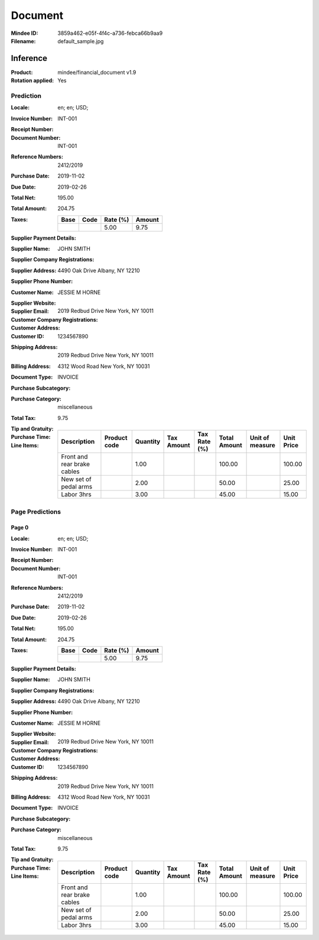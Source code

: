 ########
Document
########
:Mindee ID: 3859a462-e05f-4f4c-a736-febca66b9aa9
:Filename: default_sample.jpg

Inference
#########
:Product: mindee/financial_document v1.9
:Rotation applied: Yes

Prediction
==========
:Locale: en; en; USD;
:Invoice Number: INT-001
:Receipt Number:
:Document Number: INT-001
:Reference Numbers: 2412/2019
:Purchase Date: 2019-11-02
:Due Date: 2019-02-26
:Total Net: 195.00
:Total Amount: 204.75
:Taxes:
  +---------------+--------+----------+---------------+
  | Base          | Code   | Rate (%) | Amount        |
  +===============+========+==========+===============+
  |               |        | 5.00     | 9.75          |
  +---------------+--------+----------+---------------+
:Supplier Payment Details:
:Supplier Name: JOHN SMITH
:Supplier Company Registrations:
:Supplier Address: 4490 Oak Drive Albany, NY 12210
:Supplier Phone Number:
:Customer Name: JESSIE M HORNE
:Supplier Website:
:Supplier Email:
:Customer Company Registrations:
:Customer Address: 2019 Redbud Drive New York, NY 10011
:Customer ID: 1234567890
:Shipping Address: 2019 Redbud Drive New York, NY 10011
:Billing Address: 4312 Wood Road New York, NY 10031
:Document Type: INVOICE
:Purchase Subcategory:
:Purchase Category: miscellaneous
:Total Tax: 9.75
:Tip and Gratuity:
:Purchase Time:
:Line Items:
  +--------------------------------------+--------------+----------+------------+--------------+--------------+-----------------+------------+
  | Description                          | Product code | Quantity | Tax Amount | Tax Rate (%) | Total Amount | Unit of measure | Unit Price |
  +======================================+==============+==========+============+==============+==============+=================+============+
  | Front and rear brake cables          |              | 1.00     |            |              | 100.00       |                 | 100.00     |
  +--------------------------------------+--------------+----------+------------+--------------+--------------+-----------------+------------+
  | New set of pedal arms                |              | 2.00     |            |              | 50.00        |                 | 25.00      |
  +--------------------------------------+--------------+----------+------------+--------------+--------------+-----------------+------------+
  | Labor 3hrs                           |              | 3.00     |            |              | 45.00        |                 | 15.00      |
  +--------------------------------------+--------------+----------+------------+--------------+--------------+-----------------+------------+

Page Predictions
================

Page 0
------
:Locale: en; en; USD;
:Invoice Number: INT-001
:Receipt Number:
:Document Number: INT-001
:Reference Numbers: 2412/2019
:Purchase Date: 2019-11-02
:Due Date: 2019-02-26
:Total Net: 195.00
:Total Amount: 204.75
:Taxes:
  +---------------+--------+----------+---------------+
  | Base          | Code   | Rate (%) | Amount        |
  +===============+========+==========+===============+
  |               |        | 5.00     | 9.75          |
  +---------------+--------+----------+---------------+
:Supplier Payment Details:
:Supplier Name: JOHN SMITH
:Supplier Company Registrations:
:Supplier Address: 4490 Oak Drive Albany, NY 12210
:Supplier Phone Number:
:Customer Name: JESSIE M HORNE
:Supplier Website:
:Supplier Email:
:Customer Company Registrations:
:Customer Address: 2019 Redbud Drive New York, NY 10011
:Customer ID: 1234567890
:Shipping Address: 2019 Redbud Drive New York, NY 10011
:Billing Address: 4312 Wood Road New York, NY 10031
:Document Type: INVOICE
:Purchase Subcategory:
:Purchase Category: miscellaneous
:Total Tax: 9.75
:Tip and Gratuity:
:Purchase Time:
:Line Items:
  +--------------------------------------+--------------+----------+------------+--------------+--------------+-----------------+------------+
  | Description                          | Product code | Quantity | Tax Amount | Tax Rate (%) | Total Amount | Unit of measure | Unit Price |
  +======================================+==============+==========+============+==============+==============+=================+============+
  | Front and rear brake cables          |              | 1.00     |            |              | 100.00       |                 | 100.00     |
  +--------------------------------------+--------------+----------+------------+--------------+--------------+-----------------+------------+
  | New set of pedal arms                |              | 2.00     |            |              | 50.00        |                 | 25.00      |
  +--------------------------------------+--------------+----------+------------+--------------+--------------+-----------------+------------+
  | Labor 3hrs                           |              | 3.00     |            |              | 45.00        |                 | 15.00      |
  +--------------------------------------+--------------+----------+------------+--------------+--------------+-----------------+------------+
